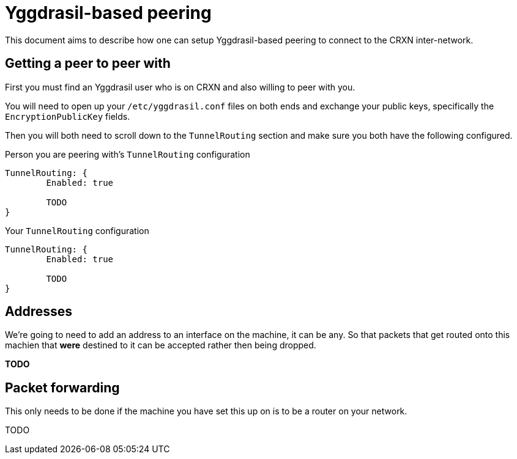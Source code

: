 Yggdrasil-based peering
=======================

This document aims to describe how one can setup Yggdrasil-based peering to connect to the CRXN inter-network.

== Getting a peer to peer with ==

First you must find an Yggdrasil user who is on CRXN and also willing to peer with you.

You will need to open up your `/etc/yggdrasil.conf` files on both ends and exchange
your public keys, specifically the `EncryptionPublicKey` fields.

Then you will both need to scroll down to the `TunnelRouting` section and make sure you
both have the following configured.

.Person you are peering with's `TunnelRouting` configuration
[source, json]
----------------------------
TunnelRouting: {
	Enabled: true
	
	TODO
}
----------------------------

.Your `TunnelRouting` configuration
[source, json]
----------------------------
TunnelRouting: {
	Enabled: true
	
	TODO
}
----------------------------

== Addresses ==

We're going to need to add an address to an interface on the machine, it can be any. So that packets
that get routed onto this machien that *were* destined to it can be accepted rather then being dropped.

*TODO*

== Packet forwarding ==

This only needs to be done if the machine you have set this up on is to be a router on your
network.

TODO
